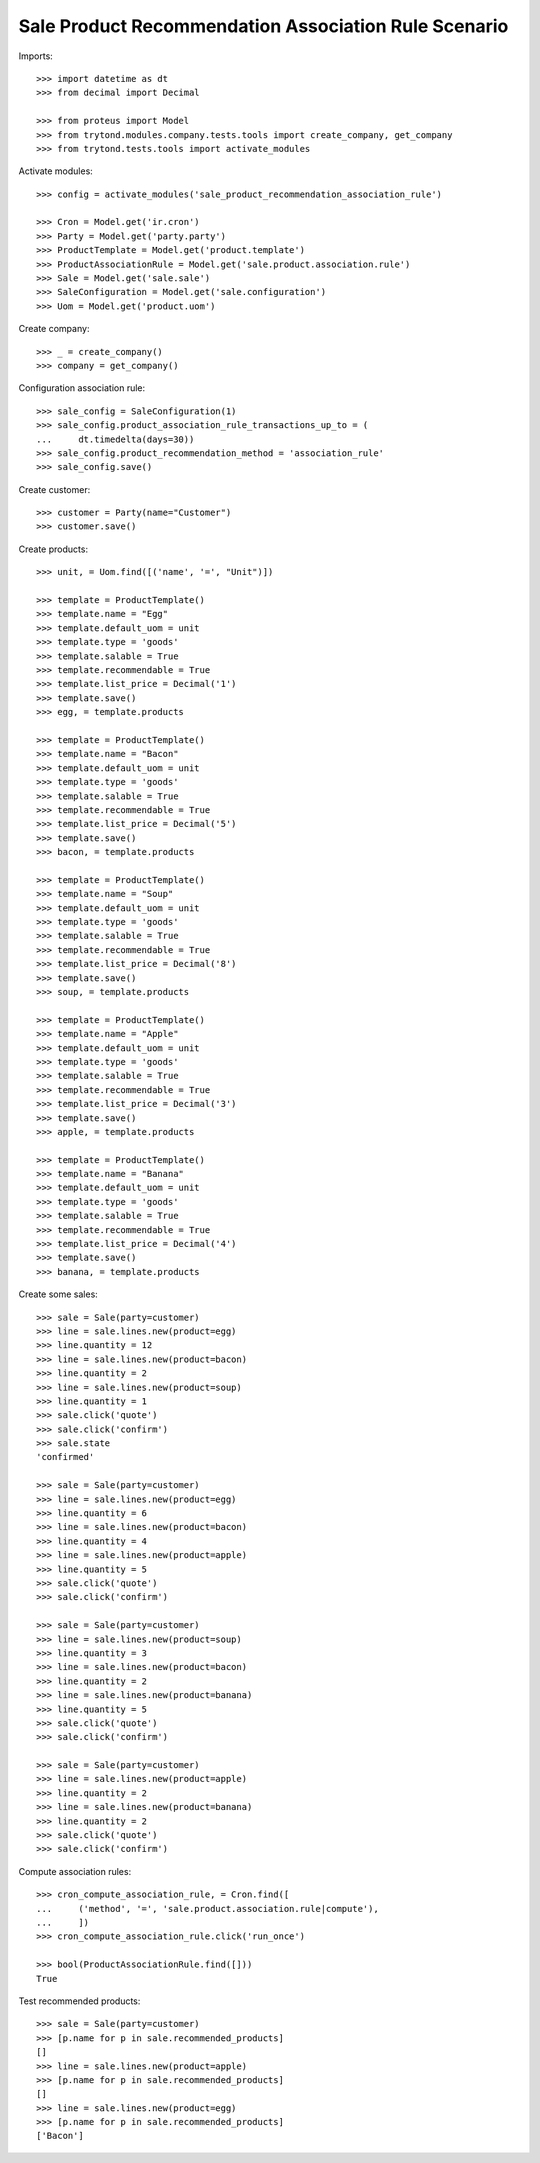 =====================================================
Sale Product Recommendation Association Rule Scenario
=====================================================

Imports::

    >>> import datetime as dt
    >>> from decimal import Decimal

    >>> from proteus import Model
    >>> from trytond.modules.company.tests.tools import create_company, get_company
    >>> from trytond.tests.tools import activate_modules

Activate modules::

    >>> config = activate_modules('sale_product_recommendation_association_rule')

    >>> Cron = Model.get('ir.cron')
    >>> Party = Model.get('party.party')
    >>> ProductTemplate = Model.get('product.template')
    >>> ProductAssociationRule = Model.get('sale.product.association.rule')
    >>> Sale = Model.get('sale.sale')
    >>> SaleConfiguration = Model.get('sale.configuration')
    >>> Uom = Model.get('product.uom')

Create company::

    >>> _ = create_company()
    >>> company = get_company()

Configuration association rule::

    >>> sale_config = SaleConfiguration(1)
    >>> sale_config.product_association_rule_transactions_up_to = (
    ...     dt.timedelta(days=30))
    >>> sale_config.product_recommendation_method = 'association_rule'
    >>> sale_config.save()

Create customer::

    >>> customer = Party(name="Customer")
    >>> customer.save()

Create products::

    >>> unit, = Uom.find([('name', '=', "Unit")])

    >>> template = ProductTemplate()
    >>> template.name = "Egg"
    >>> template.default_uom = unit
    >>> template.type = 'goods'
    >>> template.salable = True
    >>> template.recommendable = True
    >>> template.list_price = Decimal('1')
    >>> template.save()
    >>> egg, = template.products

    >>> template = ProductTemplate()
    >>> template.name = "Bacon"
    >>> template.default_uom = unit
    >>> template.type = 'goods'
    >>> template.salable = True
    >>> template.recommendable = True
    >>> template.list_price = Decimal('5')
    >>> template.save()
    >>> bacon, = template.products

    >>> template = ProductTemplate()
    >>> template.name = "Soup"
    >>> template.default_uom = unit
    >>> template.type = 'goods'
    >>> template.salable = True
    >>> template.recommendable = True
    >>> template.list_price = Decimal('8')
    >>> template.save()
    >>> soup, = template.products

    >>> template = ProductTemplate()
    >>> template.name = "Apple"
    >>> template.default_uom = unit
    >>> template.type = 'goods'
    >>> template.salable = True
    >>> template.recommendable = True
    >>> template.list_price = Decimal('3')
    >>> template.save()
    >>> apple, = template.products

    >>> template = ProductTemplate()
    >>> template.name = "Banana"
    >>> template.default_uom = unit
    >>> template.type = 'goods'
    >>> template.salable = True
    >>> template.recommendable = True
    >>> template.list_price = Decimal('4')
    >>> template.save()
    >>> banana, = template.products

Create some sales::

    >>> sale = Sale(party=customer)
    >>> line = sale.lines.new(product=egg)
    >>> line.quantity = 12
    >>> line = sale.lines.new(product=bacon)
    >>> line.quantity = 2
    >>> line = sale.lines.new(product=soup)
    >>> line.quantity = 1
    >>> sale.click('quote')
    >>> sale.click('confirm')
    >>> sale.state
    'confirmed'

    >>> sale = Sale(party=customer)
    >>> line = sale.lines.new(product=egg)
    >>> line.quantity = 6
    >>> line = sale.lines.new(product=bacon)
    >>> line.quantity = 4
    >>> line = sale.lines.new(product=apple)
    >>> line.quantity = 5
    >>> sale.click('quote')
    >>> sale.click('confirm')

    >>> sale = Sale(party=customer)
    >>> line = sale.lines.new(product=soup)
    >>> line.quantity = 3
    >>> line = sale.lines.new(product=bacon)
    >>> line.quantity = 2
    >>> line = sale.lines.new(product=banana)
    >>> line.quantity = 5
    >>> sale.click('quote')
    >>> sale.click('confirm')

    >>> sale = Sale(party=customer)
    >>> line = sale.lines.new(product=apple)
    >>> line.quantity = 2
    >>> line = sale.lines.new(product=banana)
    >>> line.quantity = 2
    >>> sale.click('quote')
    >>> sale.click('confirm')

Compute association rules::

    >>> cron_compute_association_rule, = Cron.find([
    ...     ('method', '=', 'sale.product.association.rule|compute'),
    ...     ])
    >>> cron_compute_association_rule.click('run_once')

    >>> bool(ProductAssociationRule.find([]))
    True

Test recommended products::

    >>> sale = Sale(party=customer)
    >>> [p.name for p in sale.recommended_products]
    []
    >>> line = sale.lines.new(product=apple)
    >>> [p.name for p in sale.recommended_products]
    []
    >>> line = sale.lines.new(product=egg)
    >>> [p.name for p in sale.recommended_products]
    ['Bacon']
